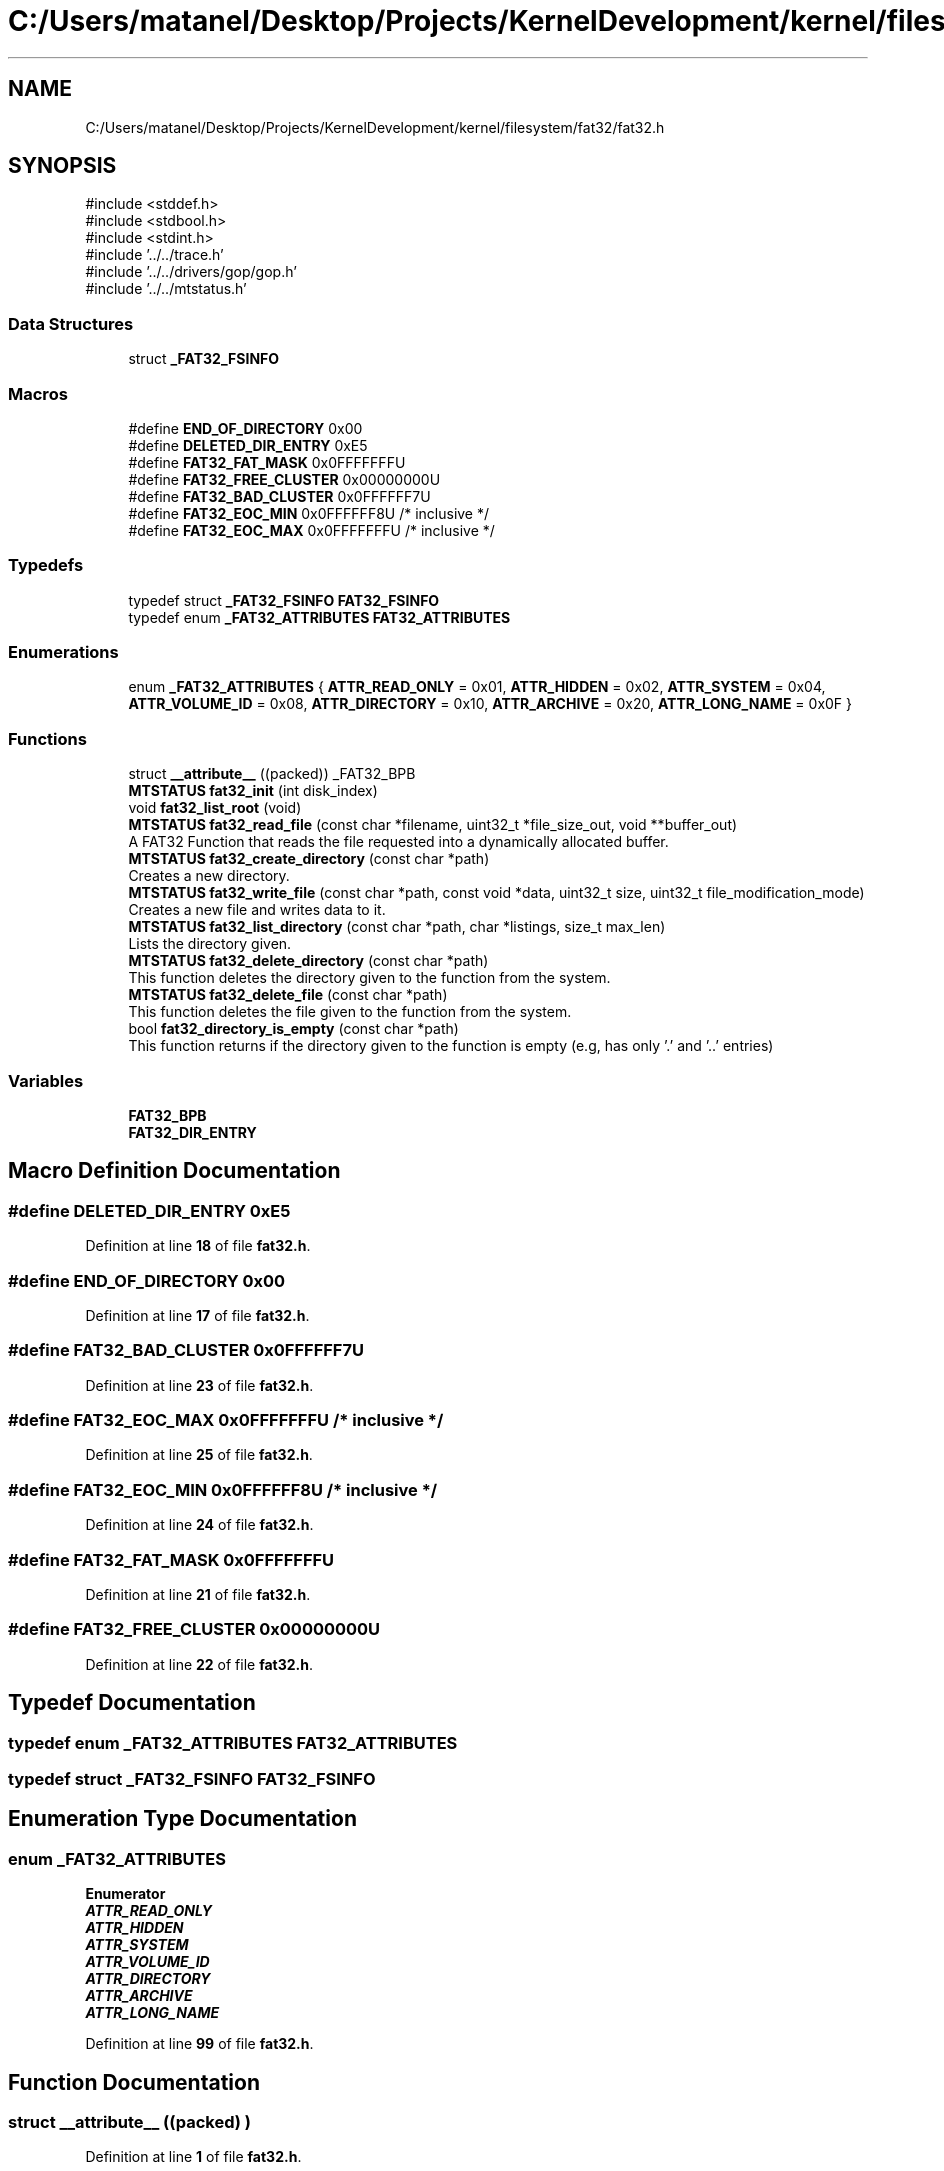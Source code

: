 .TH "C:/Users/matanel/Desktop/Projects/KernelDevelopment/kernel/filesystem/fat32/fat32.h" 3 "My Project" \" -*- nroff -*-
.ad l
.nh
.SH NAME
C:/Users/matanel/Desktop/Projects/KernelDevelopment/kernel/filesystem/fat32/fat32.h
.SH SYNOPSIS
.br
.PP
\fR#include <stddef\&.h>\fP
.br
\fR#include <stdbool\&.h>\fP
.br
\fR#include <stdint\&.h>\fP
.br
\fR#include '\&.\&./\&.\&./trace\&.h'\fP
.br
\fR#include '\&.\&./\&.\&./drivers/gop/gop\&.h'\fP
.br
\fR#include '\&.\&./\&.\&./mtstatus\&.h'\fP
.br

.SS "Data Structures"

.in +1c
.ti -1c
.RI "struct \fB_FAT32_FSINFO\fP"
.br
.in -1c
.SS "Macros"

.in +1c
.ti -1c
.RI "#define \fBEND_OF_DIRECTORY\fP   0x00"
.br
.ti -1c
.RI "#define \fBDELETED_DIR_ENTRY\fP   0xE5"
.br
.ti -1c
.RI "#define \fBFAT32_FAT_MASK\fP   0x0FFFFFFFU"
.br
.ti -1c
.RI "#define \fBFAT32_FREE_CLUSTER\fP   0x00000000U"
.br
.ti -1c
.RI "#define \fBFAT32_BAD_CLUSTER\fP   0x0FFFFFF7U"
.br
.ti -1c
.RI "#define \fBFAT32_EOC_MIN\fP   0x0FFFFFF8U /* inclusive */"
.br
.ti -1c
.RI "#define \fBFAT32_EOC_MAX\fP   0x0FFFFFFFU /* inclusive */"
.br
.in -1c
.SS "Typedefs"

.in +1c
.ti -1c
.RI "typedef struct \fB_FAT32_FSINFO\fP \fBFAT32_FSINFO\fP"
.br
.ti -1c
.RI "typedef enum \fB_FAT32_ATTRIBUTES\fP \fBFAT32_ATTRIBUTES\fP"
.br
.in -1c
.SS "Enumerations"

.in +1c
.ti -1c
.RI "enum \fB_FAT32_ATTRIBUTES\fP { \fBATTR_READ_ONLY\fP = 0x01, \fBATTR_HIDDEN\fP = 0x02, \fBATTR_SYSTEM\fP = 0x04, \fBATTR_VOLUME_ID\fP = 0x08, \fBATTR_DIRECTORY\fP = 0x10, \fBATTR_ARCHIVE\fP = 0x20, \fBATTR_LONG_NAME\fP = 0x0F }"
.br
.in -1c
.SS "Functions"

.in +1c
.ti -1c
.RI "struct \fB__attribute__\fP ((packed)) _FAT32_BPB"
.br
.ti -1c
.RI "\fBMTSTATUS\fP \fBfat32_init\fP (int disk_index)"
.br
.ti -1c
.RI "void \fBfat32_list_root\fP (void)"
.br
.ti -1c
.RI "\fBMTSTATUS\fP \fBfat32_read_file\fP (const char *filename, uint32_t *file_size_out, void **buffer_out)"
.br
.RI "A FAT32 Function that reads the file requested into a dynamically allocated buffer\&. "
.ti -1c
.RI "\fBMTSTATUS\fP \fBfat32_create_directory\fP (const char *path)"
.br
.RI "Creates a new directory\&. "
.ti -1c
.RI "\fBMTSTATUS\fP \fBfat32_write_file\fP (const char *path, const void *data, uint32_t size, uint32_t file_modification_mode)"
.br
.RI "Creates a new file and writes data to it\&. "
.ti -1c
.RI "\fBMTSTATUS\fP \fBfat32_list_directory\fP (const char *path, char *listings, size_t max_len)"
.br
.RI "Lists the directory given\&. "
.ti -1c
.RI "\fBMTSTATUS\fP \fBfat32_delete_directory\fP (const char *path)"
.br
.RI "This function deletes the directory given to the function from the system\&. "
.ti -1c
.RI "\fBMTSTATUS\fP \fBfat32_delete_file\fP (const char *path)"
.br
.RI "This function deletes the file given to the function from the system\&. "
.ti -1c
.RI "bool \fBfat32_directory_is_empty\fP (const char *path)"
.br
.RI "This function returns if the directory given to the function is empty (e\&.g, has only '\&.' and '\&.\&.' entries) "
.in -1c
.SS "Variables"

.in +1c
.ti -1c
.RI "\fBFAT32_BPB\fP"
.br
.ti -1c
.RI "\fBFAT32_DIR_ENTRY\fP"
.br
.in -1c
.SH "Macro Definition Documentation"
.PP 
.SS "#define DELETED_DIR_ENTRY   0xE5"

.PP
Definition at line \fB18\fP of file \fBfat32\&.h\fP\&.
.SS "#define END_OF_DIRECTORY   0x00"

.PP
Definition at line \fB17\fP of file \fBfat32\&.h\fP\&.
.SS "#define FAT32_BAD_CLUSTER   0x0FFFFFF7U"

.PP
Definition at line \fB23\fP of file \fBfat32\&.h\fP\&.
.SS "#define FAT32_EOC_MAX   0x0FFFFFFFU /* inclusive */"

.PP
Definition at line \fB25\fP of file \fBfat32\&.h\fP\&.
.SS "#define FAT32_EOC_MIN   0x0FFFFFF8U /* inclusive */"

.PP
Definition at line \fB24\fP of file \fBfat32\&.h\fP\&.
.SS "#define FAT32_FAT_MASK   0x0FFFFFFFU"

.PP
Definition at line \fB21\fP of file \fBfat32\&.h\fP\&.
.SS "#define FAT32_FREE_CLUSTER   0x00000000U"

.PP
Definition at line \fB22\fP of file \fBfat32\&.h\fP\&.
.SH "Typedef Documentation"
.PP 
.SS "typedef enum \fB_FAT32_ATTRIBUTES\fP \fBFAT32_ATTRIBUTES\fP"

.SS "typedef struct \fB_FAT32_FSINFO\fP \fBFAT32_FSINFO\fP"

.SH "Enumeration Type Documentation"
.PP 
.SS "enum \fB_FAT32_ATTRIBUTES\fP"

.PP
\fBEnumerator\fP
.in +1c
.TP
\f(BIATTR_READ_ONLY \fP
.TP
\f(BIATTR_HIDDEN \fP
.TP
\f(BIATTR_SYSTEM \fP
.TP
\f(BIATTR_VOLUME_ID \fP
.TP
\f(BIATTR_DIRECTORY \fP
.TP
\f(BIATTR_ARCHIVE \fP
.TP
\f(BIATTR_LONG_NAME \fP
.PP
Definition at line \fB99\fP of file \fBfat32\&.h\fP\&.
.SH "Function Documentation"
.PP 
.SS "struct __attribute__ ((packed) )"

.PP
Definition at line \fB1\fP of file \fBfat32\&.h\fP\&.
.SS "\fBMTSTATUS\fP fat32_create_directory (const char * path)"

.PP
Creates a new directory\&. 
.PP
\fBParameters\fP
.RS 4
\fIpath\fP The full path to the new directory
.RE
.PP
\fBReturns\fP
.RS 4
\fBMTSTATUS\fP Status code\&.
.RE
.PP

.PP
Definition at line \fB836\fP of file \fBfat32\&.c\fP\&.
.SS "\fBMTSTATUS\fP fat32_delete_directory (const char * path)"

.PP
This function deletes the directory given to the function from the system\&. 
.PP
\fBParameters\fP
.RS 4
\fIpath\fP Full path to delete directory\&.
.RE
.PP
\fBReturns\fP
.RS 4
\fBMTSTATUS\fP Status code\&.
.RE
.PP

.PP
Definition at line \fB1761\fP of file \fBfat32\&.c\fP\&.
.SS "\fBMTSTATUS\fP fat32_delete_file (const char * path)"

.PP
This function deletes the file given to the function from the system\&. 
.PP
\fBParameters\fP
.RS 4
\fIpath\fP Full path to delete file\&.
.RE
.PP
\fBReturns\fP
.RS 4
\fBMTSTATUS\fP Status code\&.
.RE
.PP

.PP
Definition at line \fB1794\fP of file \fBfat32\&.c\fP\&.
.SS "bool fat32_directory_is_empty (const char * path)"

.PP
This function returns if the directory given to the function is empty (e\&.g, has only '\&.' and '\&.\&.' entries) 
.PP
\fBParameters\fP
.RS 4
\fIpath\fP Full path to dir
.RE
.PP
\fBReturns\fP
.RS 4
True or false based if empty or not\&.
.RE
.PP

.PP
Definition at line \fB1499\fP of file \fBfat32\&.c\fP\&.
.SS "\fBMTSTATUS\fP fat32_init (int disk_index)"

.PP
Definition at line \fB531\fP of file \fBfat32\&.c\fP\&.
.SS "\fBMTSTATUS\fP fat32_list_directory (const char * path, char * listings, size_t max_len)"

.PP
Lists the directory given\&. 
.PP
\fBParameters\fP
.RS 4
\fIpath\fP Path to directory, e\&.g "mydir/" 
.br
\fIlistings\fP [OUT] Pointer to directory listing\&. (each seperated with a newline character)
.br
\fImax_len\fP [IN] Max size of listings buffer\&.
.RE
.PP
\fBReturns\fP
.RS 4
\fBMTSTATUS\fP Status code\&.
.RE
.PP

.PP
Definition at line \fB1414\fP of file \fBfat32\&.c\fP\&.
.SS "void fat32_list_root (void )"

.PP
Definition at line \fB557\fP of file \fBfat32\&.c\fP\&.
.SS "\fBMTSTATUS\fP fat32_read_file (const char * filename, uint32_t * file_size_out, void ** buffer_out)"

.PP
A FAT32 Function that reads the file requested into a dynamically allocated buffer\&. 
.PP
\fBParameters\fP
.RS 4
\fIfilename\fP The Filename to read, e\&.g "file\&.txt" or "tmp/folder/myfile\&.txt"
.br
\fIfile_size_out\fP A pointer to put the file size in bytes
.br
\fIbufferOut\fP A pointer to put the file buffer in (doesn't need to be dynamically allocated)
.RE
.PP
\fBReturns\fP
.RS 4
\fBMTSTATUS\fP Status Code\&.
.RE
.PP

.PP
Definition at line \fB709\fP of file \fBfat32\&.c\fP\&.
.SS "\fBMTSTATUS\fP fat32_write_file (const char * path, const void * data, uint32_t size, uint32_t file_modification_mode)"

.PP
Creates a new file and writes data to it\&. 
.PP
\fBParameters\fP
.RS 4
\fIpath\fP The full path of the file to create
.br
\fIdata\fP A pointer to the data to write\&.
.br
\fIsize\fP The number of bytes to write
.br
\fIfile_modification_mode\fP Whether to APPEND or REPLACE the file\&. (in \fBFS_WRITE_MODES\fP enum)
.RE
.PP
\fBReturns\fP
.RS 4
\fBMTSTATUS\fP Status code\&.
.RE
.PP

.PP
Definition at line \fB1001\fP of file \fBfat32\&.c\fP\&.
.SH "Variable Documentation"
.PP 
.SS "FAT32_BPB"

.PP
Definition at line \fB55\fP of file \fBfat32\&.h\fP\&.
.SS "FAT32_DIR_ENTRY"

.PP
Definition at line \fB78\fP of file \fBfat32\&.h\fP\&.
.SH "Author"
.PP 
Generated automatically by Doxygen for My Project from the source code\&.

